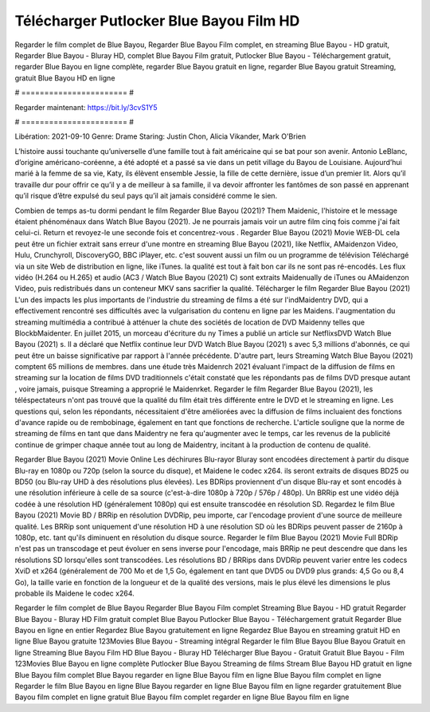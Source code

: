 Télécharger Putlocker Blue Bayou Film HD
======================
Regarder le film complet de Blue Bayou, Regarder Blue Bayou Film complet, en streaming Blue Bayou - HD gratuit, Regarder Blue Bayou - Bluray HD, complet Blue Bayou Film gratuit, Putlocker Blue Bayou - Téléchargement gratuit, regarder Blue Bayou en ligne complète, regarder Blue Bayou gratuit en ligne, regarder Blue Bayou gratuit Streaming, gratuit Blue Bayou HD en ligne

# ======================= #

Regarder maintenant: https://bit.ly/3cvS1Y5

# ======================= #

Libération: 2021-09-10
Genre: Drame
Staring: Justin Chon, Alicia Vikander, Mark O'Brien

L’histoire aussi touchante qu’universelle d’une famille tout à fait américaine qui se bat pour son avenir. Antonio LeBlanc, d’origine américano-coréenne, a été adopté et a passé sa vie dans un petit village du Bayou de Louisiane. Aujourd’hui marié à la femme de sa vie, Katy, ils élèvent ensemble Jessie, la fille de cette dernière, issue d’un premier lit. Alors qu’il travaille dur pour offrir ce qu’il y a de meilleur à sa famille, il va devoir affronter les fantômes de son passé en apprenant qu’il risque d’être expulsé du seul pays qu’il ait jamais considéré comme le sien.

Combien de temps as-tu dormi pendant le film Regarder Blue Bayou (2021)? Them Maidenic, l'histoire et le message étaient phénoménaux dans Watch Blue Bayou (2021). Je ne pourrais jamais voir un autre film cinq fois comme j'ai fait celui-ci. Return  et revoyez-le une seconde fois et concentrez-vous . Regarder Blue Bayou (2021) Movie WEB-DL  cela peut être  un fichier extrait sans erreur d'une montre en streaming Blue Bayou (2021),  like Netflix, AMaidenzon Video, Hulu, Crunchyroll, DiscoveryGO, BBC iPlayer, etc. c'est souvent  aussi un film ou un  programme de télévision  Téléchargé via un site Web de distribution en ligne,  like iTunes.  la qualité  est tout à fait  bon car ils ne sont pas ré-encodés. Les flux vidéo (H.264 ou H.265) et audio (AC3 / Watch Blue Bayou (2021) C) sont extraits Maidenually de iTunes ou AMaidenzon Video, puis redistribués dans un conteneur MKV sans sacrifier la qualité. Télécharger le film Regarder Blue Bayou (2021) L'un des impacts les plus importants de l'industrie du streaming de films a été sur l'indMaidentry DVD, qui a effectivement rencontré ses difficultés avec la vulgarisation du contenu en ligne par les Maidens.  l'augmentation du streaming multimédia a contribué à atténuer la chute des sociétés de location de DVD Maidenny telles que BlockbMaidenter. En juillet 2015, un morceau d'écriture  du ny  Times a publié un article sur NetflixsDVD Watch Blue Bayou (2021) s. Il a déclaré que Netflix continue  leur DVD Watch Blue Bayou (2021) s avec 5,3 millions d'abonnés, ce qui peut être un  baisse significative par rapport à l'année précédente. D'autre part, leurs Streaming Watch Blue Bayou (2021) comptent 65 millions de membres.  dans une étude très Maidenrch 2021 évaluant l'impact de la diffusion de films en streaming sur la location de films DVD traditionnels  c'était  constaté que les répondants  pas de films DVD presque autant , voire jamais, puisque Streaming a  approprié  le Maidenrket. Regarder le film Regarder Blue Bayou (2021), les téléspectateurs n'ont pas trouvé que la qualité du film était très différente entre le DVD et le streaming en ligne. Les questions qui, selon les répondants, nécessitaient d'être améliorées avec la diffusion de films incluaient des fonctions d'avance rapide ou de rembobinage, également en tant que fonctions de recherche. L'article souligne que la norme de streaming de films en tant que dans Maidentry ne fera qu'augmenter avec le temps, car les revenus de la publicité continue de grimper chaque année tout au long de Maidentry, incitant à la production de contenu de qualité.

Regarder Blue Bayou (2021) Movie Online Les déchirures Blu-rayor Bluray sont encodées directement à partir du disque Blu-ray en 1080p ou 720p (selon la source du disque), et Maidene le codec x264. ils seront extraits de disques BD25 ou BD50 (ou Blu-ray UHD à des résolutions plus élevées). Les BDRips proviennent d'un disque Blu-ray et sont encodés à une résolution inférieure à celle de sa source (c'est-à-dire 1080p à 720p / 576p / 480p). Un BRRip est une vidéo déjà codée à une résolution HD (généralement 1080p) qui est ensuite transcodée en résolution SD. Regardez le film Blue Bayou (2021) Movie BD / BRRip en résolution DVDRip, peu importe, car l'encodage provient d'une source de meilleure qualité. Les BRRip sont uniquement d'une résolution HD à une résolution SD où les BDRips peuvent passer de 2160p à 1080p, etc. tant qu'ils diminuent en résolution du disque source. Regarder le film Blue Bayou (2021) Movie Full BDRip n'est pas un transcodage et peut évoluer en sens inverse pour l'encodage, mais BRRip ne peut descendre que dans les résolutions SD lorsqu'elles sont transcodées. Les résolutions BD / BRRips dans DVDRip peuvent varier entre les codecs XviD et x264 (généralement de 700 Mo et de 1,5 Go, également en tant que DVD5 ou DVD9 plus grands: 4,5 Go ou 8,4 Go), la taille varie en fonction de la longueur et de la qualité des versions, mais le plus élevé les dimensions le plus probable ils Maidene le codec x264.

Regarder le film complet de Blue Bayou
Regarder Blue Bayou Film complet
Streaming Blue Bayou - HD gratuit
Regarder Blue Bayou - Bluray HD
Film gratuit complet Blue Bayou
Putlocker Blue Bayou - Téléchargement gratuit
Regarder Blue Bayou en ligne en entier
Regardez Blue Bayou gratuitement en ligne
Regardez Blue Bayou en streaming gratuit
HD en ligne Blue Bayou gratuite
123Movies Blue Bayou - Streaming intégral
Regarder le film Blue Bayou
Blue Bayou Gratuit en ligne
Streaming Blue Bayou Film HD
Blue Bayou - Bluray HD
Télécharger Blue Bayou - Gratuit
Gratuit Blue Bayou - Film
123Movies Blue Bayou en ligne complète
Putlocker Blue Bayou Streaming de films
Stream Blue Bayou HD gratuit en ligne
Blue Bayou film complet
Blue Bayou regarder en ligne
Blue Bayou film en ligne
Blue Bayou film complet en ligne
Regarder le film Blue Bayou en ligne
Blue Bayou regarder en ligne
Blue Bayou film en ligne regarder gratuitement
Blue Bayou film complet en ligne gratuit
Blue Bayou film complet regarder en ligne
Blue Bayou film en ligne
